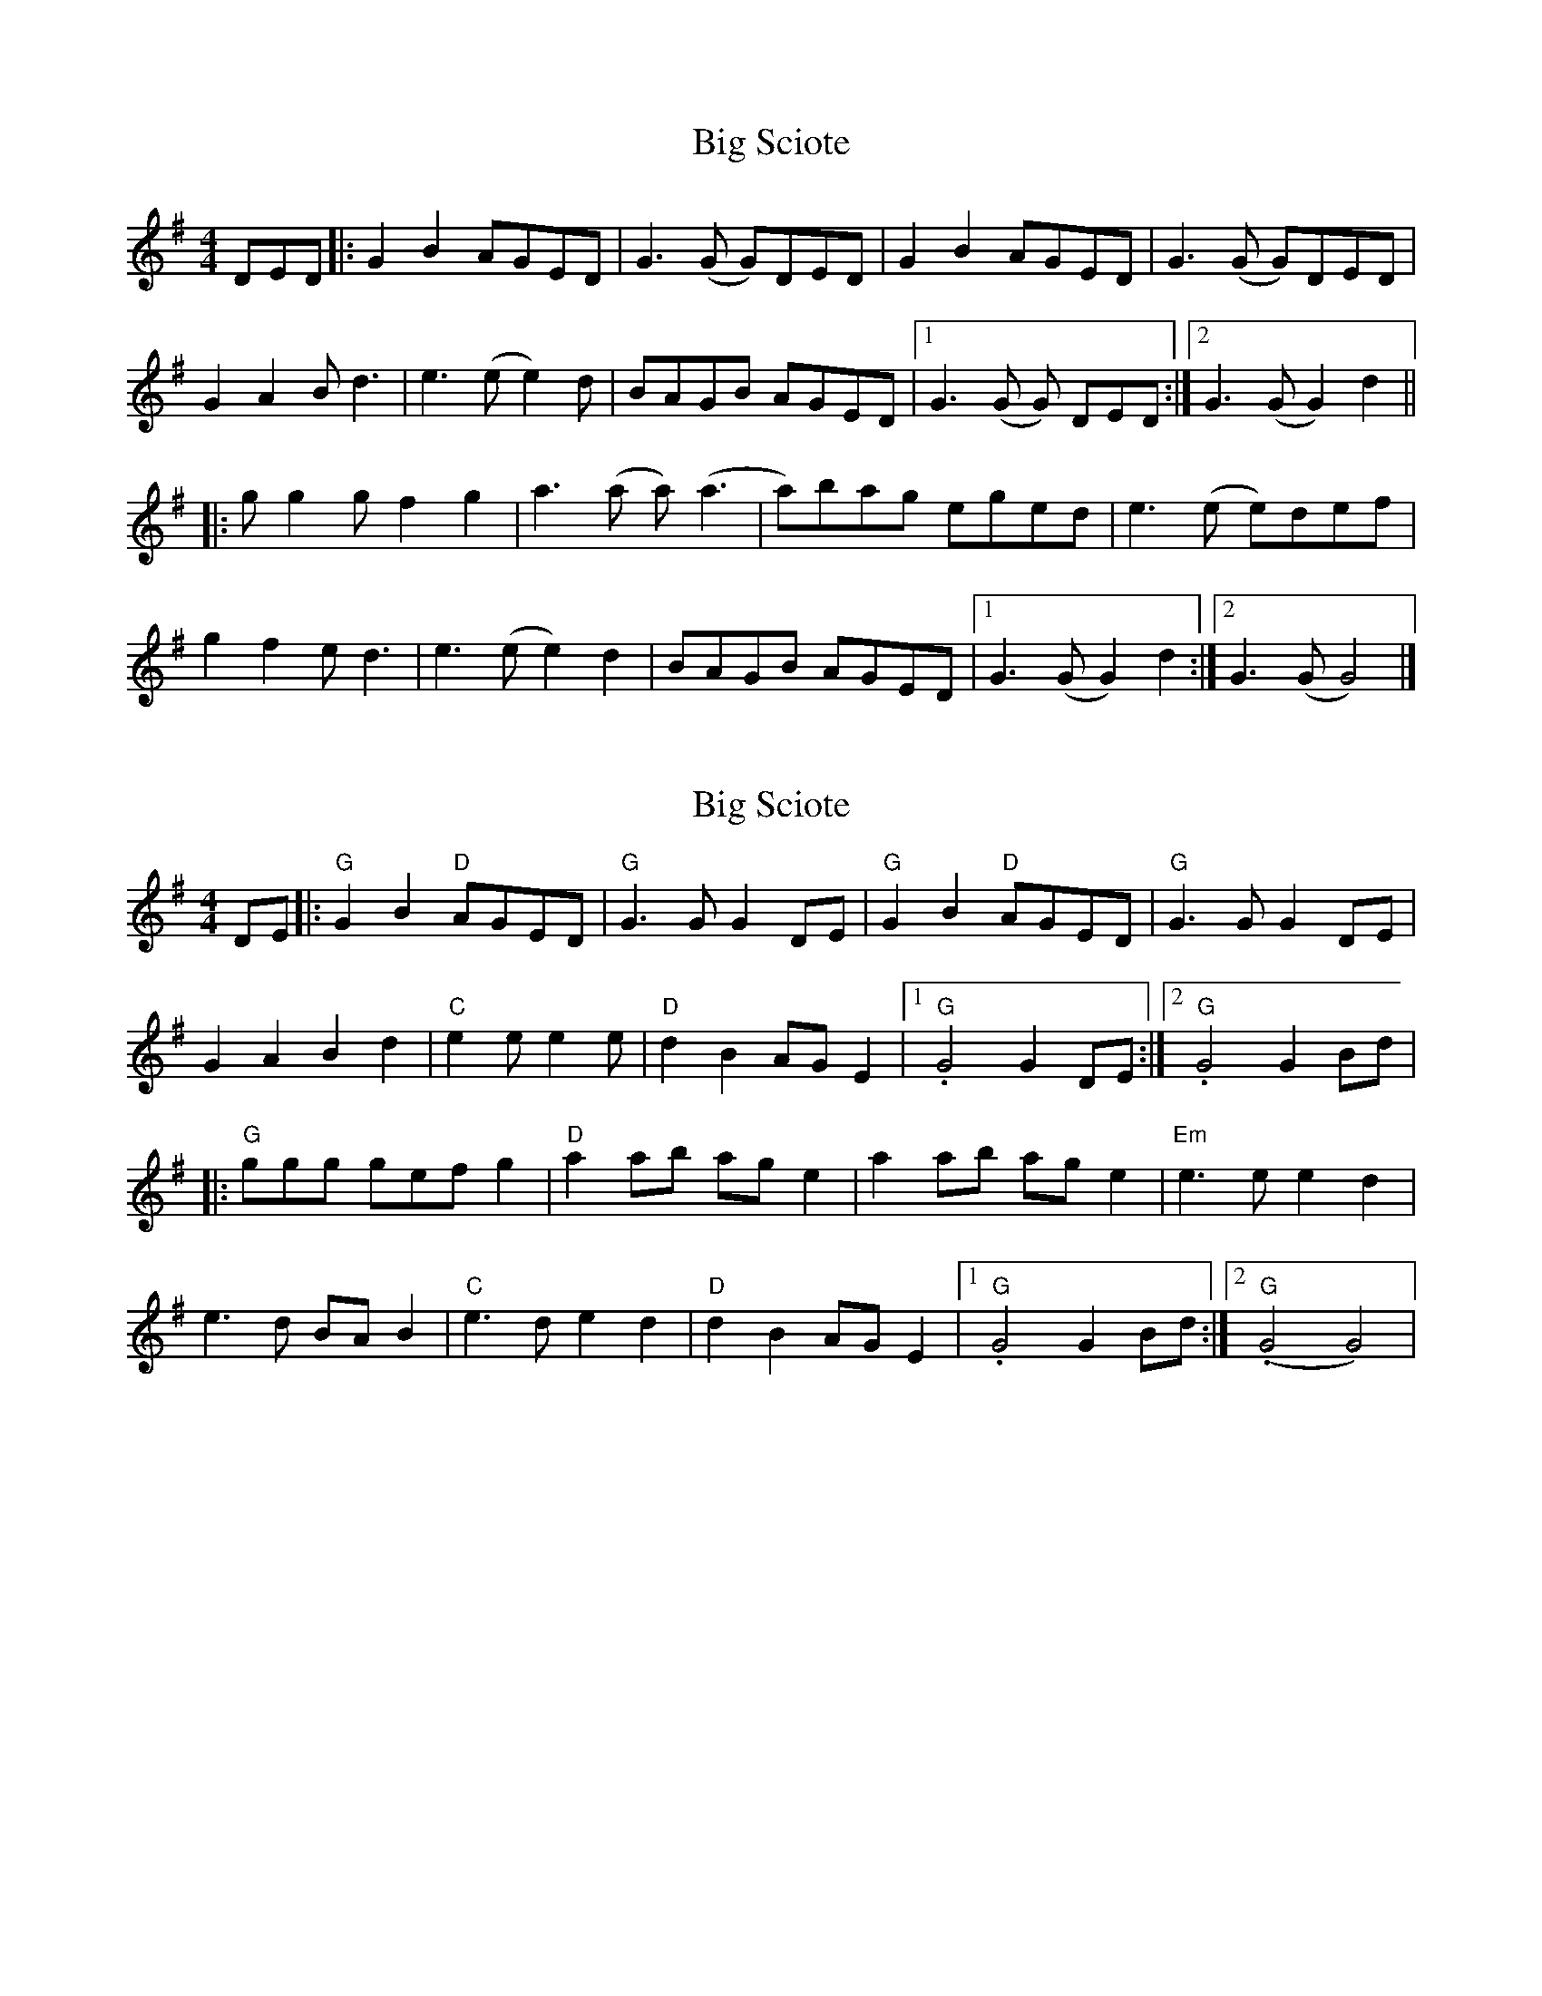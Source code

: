X: 1
T: Big Sciote
Z: pbsinclair42
S: https://thesession.org/tunes/15175#setting28140
R: reel
M: 4/4
L: 1/8
K: Gmaj
DED |: G2B2 AGED | G3(G G)DED | G2B2 AGED | G3(G G)DED |
G2A2 Bd3 | e3(e e2)d | BAGB AGED |1 G3(G G) DED :|2 G3(G G2)d2 ||
|: gg2g f2g2 | a3(a a)(a3 |a)bag eged | e3(e e)def |
g2f2 ed3 | e3(e e2)d2 | BAGB AGED |1 G3(G G2) d2 :|2 G3(G G4)|]
X: 2
T: Big Sciote
Z: BillScates
S: https://thesession.org/tunes/15175#setting28141
R: reel
M: 4/4
L: 1/8
K: Gmaj
DE|:"G"G2B2 "D"AGED|"G"G3 GG2 DE|"G"G2B2 "D"AGED|"G"G3 GG2 DE|
G2A2B2d2|"C"e2e e2e|"D"d2B2 AGE2|1."G"G4 G2DE :|2."G"G4 G2Bd|
|: "G" ggg gef g2|"D"a2ab age2|a2ab age2|"Em"e3e e2d2|
e3d BAB2|"C"e3d e2d2|"D"d2B2 AGE2|1."G"G4 G2Bd:|2."G"(G4 G4)|
X: 3
T: Big Sciote
Z: Ben Robinette
S: https://thesession.org/tunes/15175#setting30405
R: reel
M: 4/4
L: 1/8
K: Gmaj
DEF |: G2 BG AGED | E G2 A G2 Bc | BAGB AGED | E G2 A GDEF |
G2 GG B2 d2 | e3 f e2 dc | BAGB AGED | [1 E G2 A GDEF :| [2 E G2 A Gdfd ||
g2 g2 e2 g2 | a3 b a2 ef | ge (3fgf edBd | e3 e edef |
gefg edBd | e3 f e2 dc | BAGB AGED | [1 E G2 A Gdfd :| [2 E G2 A GDEF ||
"(Last time)" gefg edBd | e3 f e2 ge | dged BGAF | G2 A2 B4 |]
X: 4
T: Big Sciote
Z: Ben Robinette
S: https://thesession.org/tunes/15175#setting30406
R: reel
M: 4/4
L: 1/8
K: Gmaj
"Variations" G2 BG AGED | EFGA G2 AG | B3 B  AGED | F2 FF GDEF |
G2 GG B2 d2 | e3 f eGdc | BAGB AGED | E G2 A GDEF |
G2 BG AGED | EFGA G2 AA | B2 BB AGED | EFGA GDEF |
GDGD B G3 | E3 =F E2 (3E=FE | DB,DE DB,DB, | D2 DD EDEF ||
G2 GD F G3 | A3 B A2 F2 | GDFD E D3 | E3 E2 DEF |
GDFD EDB,D | E3 E2 DEG | DB,DE DB,DD | D2 DD EDEF |
G2 GD F G3 | A3 B A2 F2 | GDFD E D3 | E3 E2 DEF |
GDFD EDB,D | E3 E2 DEG | DB,DE DB,DD | D2 DD EDEF ||
